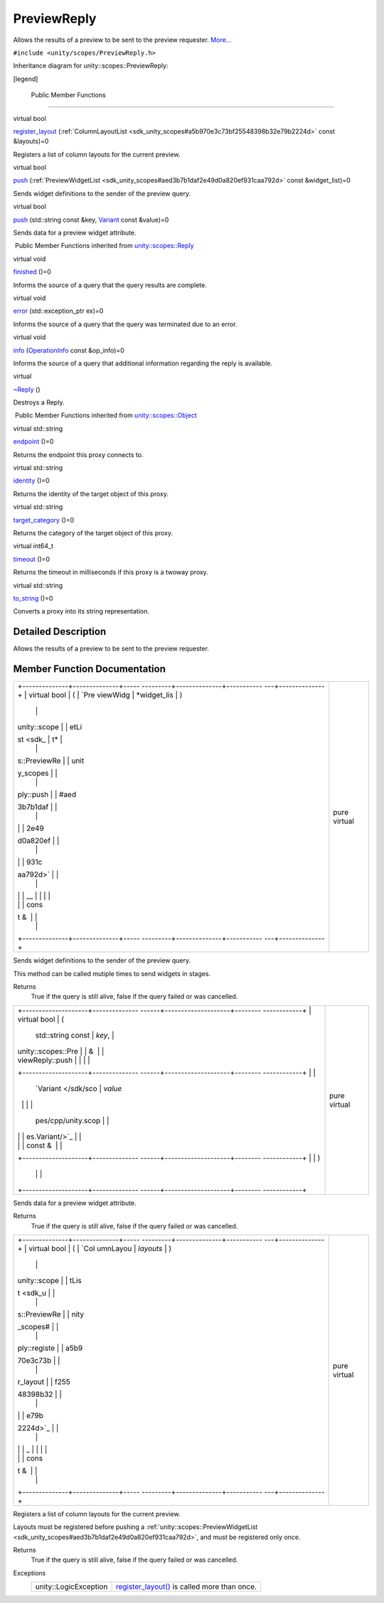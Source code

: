 .. _sdk_previewreply:
PreviewReply
============

Allows the results of a preview to be sent to the preview requester.
`More... </sdk/scopes/cpp/unity.scopes.PreviewReply/#details>`_ 

``#include <unity/scopes/PreviewReply.h>``

Inheritance diagram for unity::scopes::PreviewReply:

|Inheritance graph|

[legend]

        Public Member Functions
-------------------------------

virtual bool 

`register\_layout </sdk/scopes/cpp/unity.scopes.PreviewReply/#a16a757d821bd3792d1a69112b1f13964>`_ 
(:ref:`ColumnLayoutList <sdk_unity_scopes#a5b970e3c73bf25548398b32e79b2224d>`
const &layouts)=0

 

| Registers a list of column layouts for the current preview.

 

virtual bool 

`push </sdk/scopes/cpp/unity.scopes.PreviewReply/#a9fc593618b83ec444fb6c9b2b298764a>`_ 
(:ref:`PreviewWidgetList <sdk_unity_scopes#aed3b7b1daf2e49d0a820ef931caa792d>`
const &widget\_list)=0

 

| Sends widget definitions to the sender of the preview query.

 

virtual bool 

`push </sdk/scopes/cpp/unity.scopes.PreviewReply/#a8697306bc56dc29bb005d988841f0c8e>`_ 
(std::string const &key,
`Variant </sdk/scopes/cpp/unity.scopes.Variant/>`_  const &value)=0

 

| Sends data for a preview widget attribute.

 

|-| Public Member Functions inherited from
`unity::scopes::Reply </sdk/scopes/cpp/unity.scopes.Reply/>`_ 

virtual void 

`finished </sdk/scopes/cpp/unity.scopes.Reply/#a9ca653d5d7f7c97a781bc362f2af7749>`_ 
()=0

 

| Informs the source of a query that the query results are complete.

 

virtual void 

`error </sdk/scopes/cpp/unity.scopes.Reply/#a526c9cbb11f896210835fb3420324ba8>`_ 
(std::exception\_ptr ex)=0

 

| Informs the source of a query that the query was terminated due to an
  error.

 

virtual void 

`info </sdk/scopes/cpp/unity.scopes.Reply/#af35cbaba152e4919306f32b06bd81029>`_ 
(`OperationInfo </sdk/scopes/cpp/unity.scopes.OperationInfo/>`_  const
&op\_info)=0

 

| Informs the source of a query that additional information regarding
  the reply is available.

 

virtual 

`~Reply </sdk/scopes/cpp/unity.scopes.Reply/#a9f0cfeeee75a27e111ebd955523e1bb0>`_ 
()

 

| Destroys a Reply.

 

|-| Public Member Functions inherited from
`unity::scopes::Object </sdk/scopes/cpp/unity.scopes.Object/>`_ 

virtual std::string 

`endpoint </sdk/scopes/cpp/unity.scopes.Object/#ad7618cc9d878c40b389361d4acd473ae>`_ 
()=0

 

| Returns the endpoint this proxy connects to.

 

virtual std::string 

`identity </sdk/scopes/cpp/unity.scopes.Object/#a1b55aea886f0a68cb8a578f7ee0b1cfd>`_ 
()=0

 

| Returns the identity of the target object of this proxy.

 

virtual std::string 

`target\_category </sdk/scopes/cpp/unity.scopes.Object/#a40a997516629df3dacca9742dbddd6cb>`_ 
()=0

 

| Returns the category of the target object of this proxy.

 

virtual int64\_t 

`timeout </sdk/scopes/cpp/unity.scopes.Object/#a41d9839f1e3cbcd6d8baee0736feccab>`_ 
()=0

 

| Returns the timeout in milliseconds if this proxy is a twoway proxy.

 

virtual std::string 

`to\_string </sdk/scopes/cpp/unity.scopes.Object/#a9ae27e1f30dc755abcd796a1e8a25150>`_ 
()=0

 

| Converts a proxy into its string representation.

 

Detailed Description
--------------------

Allows the results of a preview to be sent to the preview requester.

Member Function Documentation
-----------------------------

+--------------------------------------+--------------------------------------+
| +--------------+--------------+----- | pure virtual                         |
| ---------+--------------+----------- |                                      |
| ---+--------------+                  |                                      |
| | virtual bool | (            | `Pre |                                      |
| viewWidg | *widget\_lis | )          |                                      |
|    |              |                  |                                      |
| | unity::scope |              | etLi |                                      |
| st <sdk_ | t*           |            |                                      |
|    |              |                  |                                      |
| | s::PreviewRe |              | unit |                                      |
| y_scopes |              |            |                                      |
|    |              |                  |                                      |
| | ply::push    |              | #aed |                                      |
| 3b7b1daf |              |            |                                      |
|    |              |                  |                                      |
| |              |              | 2e49 |                                      |
| d0a820ef |              |            |                                      |
|    |              |                  |                                      |
| |              |              | 931c |                                      |
| aa792d>` |              |            |                                      |
|    |              |                  |                                      |
| |              |              | __   |                                      |
|          |              |            |                                      |
|    |              |                  |                                      |
| |              |              | cons |                                      |
| t &      |              |            |                                      |
|    |              |                  |                                      |
| +--------------+--------------+----- |                                      |
| ---------+--------------+----------- |                                      |
| ---+--------------+                  |                                      |
+--------------------------------------+--------------------------------------+

Sends widget definitions to the sender of the preview query.

This method can be called mutiple times to send widgets in stages.

Returns
    True if the query is still alive, false if the query failed or was
    cancelled.

+--------------------------------------+--------------------------------------+
| +--------------------+-------------- | pure virtual                         |
| ------+--------------------+-------- |                                      |
| ------------+                        |                                      |
| | virtual bool       | (             |                                      |
|       | std::string const  | *key*,  |                                      |
|             |                        |                                      |
| | unity::scopes::Pre |               |                                      |
|       | &                  |         |                                      |
|             |                        |                                      |
| | viewReply::push    |               |                                      |
|       |                    |         |                                      |
|             |                        |                                      |
| +--------------------+-------------- |                                      |
| ------+--------------------+-------- |                                      |
| ------------+                        |                                      |
| |                    |               |                                      |
|       | `Variant </sdk/sco | *value* |                                      |
|             |                        |                                      |
| |                    |               |                                      |
|       | pes/cpp/unity.scop |         |                                      |
|             |                        |                                      |
| |                    |               |                                      |
|       | es.Variant/>`_     |         |                                      |
|             |                        |                                      |
| |                    |               |                                      |
|       | const &            |         |                                      |
|             |                        |                                      |
| +--------------------+-------------- |                                      |
| ------+--------------------+-------- |                                      |
| ------------+                        |                                      |
| |                    | )             |                                      |
|       |                    |         |                                      |
|             |                        |                                      |
| +--------------------+-------------- |                                      |
| ------+--------------------+-------- |                                      |
| ------------+                        |                                      |
+--------------------------------------+--------------------------------------+

Sends data for a preview widget attribute.

Returns
    True if the query is still alive, false if the query failed or was
    cancelled.

+--------------------------------------+--------------------------------------+
| +--------------+--------------+----- | pure virtual                         |
| ---------+--------------+----------- |                                      |
| ---+--------------+                  |                                      |
| | virtual bool | (            | `Col |                                      |
| umnLayou | *layouts*    | )          |                                      |
|    |              |                  |                                      |
| | unity::scope |              | tLis |                                      |
| t <sdk_u |              |            |                                      |
|    |              |                  |                                      |
| | s::PreviewRe |              | nity |                                      |
| _scopes# |              |            |                                      |
|    |              |                  |                                      |
| | ply::registe |              | a5b9 |                                      |
| 70e3c73b |              |            |                                      |
|    |              |                  |                                      |
| | r\_layout    |              | f255 |                                      |
| 48398b32 |              |            |                                      |
|    |              |                  |                                      |
| |              |              | e79b |                                      |
| 2224d>`_ |              |            |                                      |
|    |              |                  |                                      |
| |              |              | _    |                                      |
|          |              |            |                                      |
|    |              |                  |                                      |
| |              |              | cons |                                      |
| t &      |              |            |                                      |
|    |              |                  |                                      |
| +--------------+--------------+----- |                                      |
| ---------+--------------+----------- |                                      |
| ---+--------------+                  |                                      |
+--------------------------------------+--------------------------------------+

Registers a list of column layouts for the current preview.

Layouts must be registered before pushing a
:ref:`unity::scopes::PreviewWidgetList <sdk_unity_scopes#aed3b7b1daf2e49d0a820ef931caa792d>`,
and must be registered only once.

Returns
    True if the query is still alive, false if the query failed or was
    cancelled.

Exceptions
    +-------------------------+-----------------------------------------------------------------------------------------------------------------------------------+
    | unity::LogicException   | `register\_layout() </sdk/scopes/cpp/unity.scopes.PreviewReply/#a16a757d821bd3792d1a69112b1f13964>`_  is called more than once.   |
    +-------------------------+-----------------------------------------------------------------------------------------------------------------------------------+

.. |Inheritance graph| image:: /media/sdk/scopes/cpp/unity.scopes.PreviewReply/classunity_1_1scopes_1_1_preview_reply__inherit__graph.png
.. |-| image:: /media/sdk/scopes/cpp/unity.scopes.PreviewReply/closed.png

